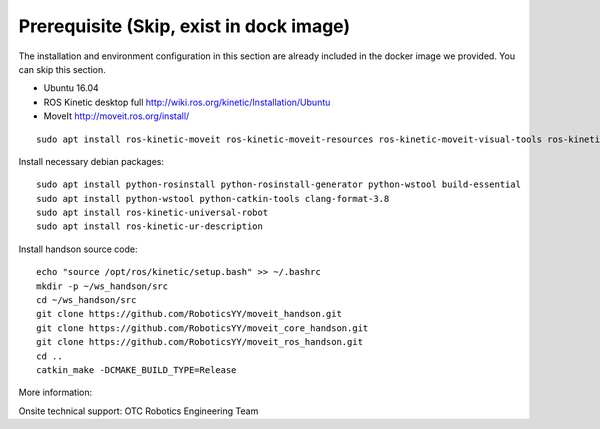 =========================================
Prerequisite (Skip, exist in dock image)
=========================================

The installation and environment configuration in this section are already included 
in the docker image we provided. You can skip this section.

- Ubuntu 16.04
- ROS Kinetic desktop full http://wiki.ros.org/kinetic/Installation/Ubuntu
- MoveIt http://moveit.ros.org/install/

:: 

  sudo apt install ros-kinetic-moveit ros-kinetic-moveit-resources ros-kinetic-moveit-visual-tools ros-kinetic-panda-moveit-config ros-kinetic-geometric-shapes ros-kinetic-tf2-geometry-msgs

Install necessary debian packages: :: 

  sudo apt install python-rosinstall python-rosinstall-generator python-wstool build-essential
  sudo apt install python-wstool python-catkin-tools clang-format-3.8
  sudo apt install ros-kinetic-universal-robot
  sudo apt install ros-kinetic-ur-description

Install handson source code: ::

  echo "source /opt/ros/kinetic/setup.bash" >> ~/.bashrc
  mkdir -p ~/ws_handson/src
  cd ~/ws_handson/src
  git clone https://github.com/RoboticsYY/moveit_handson.git
  git clone https://github.com/RoboticsYY/moveit_core_handson.git
  git clone https://github.com/RoboticsYY/moveit_ros_handson.git
  cd ..
  catkin_make -DCMAKE_BUILD_TYPE=Release

More information: 

Onsite technical support: OTC Robotics Engineering Team